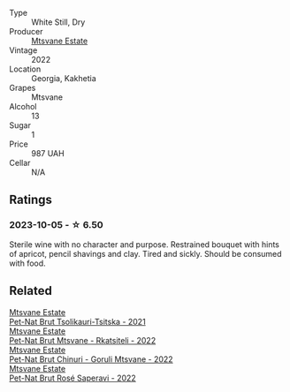 #+attr_html: :class wine-main-image
[[file:/images/2e/7801b5-d9e7-4c51-88de-df87c98a0f9d/2023-10-06-09-21-31-9C441F74-4AD2-40E7-8736-05C04466D680-1-105-c@512.webp]]

- Type :: White Still, Dry
- Producer :: [[barberry:/producers/30579fbc-cb5e-4df2-8cfb-31fcfbf0dcb7][Mtsvane Estate]]
- Vintage :: 2022
- Location :: Georgia, Kakhetia
- Grapes :: Mtsvane
- Alcohol :: 13
- Sugar :: 1
- Price :: 987 UAH
- Cellar :: N/A

** Ratings

*** 2023-10-05 - ☆ 6.50

Sterile wine with no character and purpose. Restrained bouquet with hints of apricot, pencil shavings and clay. Tired and sickly. Should be consumed with food.

** Related

#+begin_export html
<div class="flex-container">
  <a class="flex-item flex-item-left" href="/wines/149668d8-4c02-44c0-8955-8d6028e35c92.html">
    <img class="flex-bottle" src="/images/14/9668d8-4c02-44c0-8955-8d6028e35c92/2023-10-06-08-22-05-D0A8AA73-67B3-488C-B45F-581826D4AA5A-1-105-c@512.webp"></img>
    <section class="h">Mtsvane Estate</section>
    <section class="h text-bolder">Pet-Nat Brut Tsolikauri-Tsitska - 2021</section>
  </a>

  <a class="flex-item flex-item-right" href="/wines/1b1ed1d6-55b3-4034-b55c-20b5fc1270eb.html">
    <img class="flex-bottle" src="/images/1b/1ed1d6-55b3-4034-b55c-20b5fc1270eb/2023-10-06-08-24-14-92A7C183-6EB4-4136-B736-13BA15F442C9-1-105-c@512.webp"></img>
    <section class="h">Mtsvane Estate</section>
    <section class="h text-bolder">Pet-Nat Brut Mtsvane - Rkatsiteli - 2022</section>
  </a>

  <a class="flex-item flex-item-left" href="/wines/87c5510a-a8d4-4d16-b78a-a42004a17e2b.html">
    <img class="flex-bottle" src="/images/87/c5510a-a8d4-4d16-b78a-a42004a17e2b/2023-10-06-08-21-10-E000950B-8D26-4E08-B42E-09C05A92556B-1-105-c@512.webp"></img>
    <section class="h">Mtsvane Estate</section>
    <section class="h text-bolder">Pet-Nat Brut Chinuri - Goruli Mtsvane - 2022</section>
  </a>

  <a class="flex-item flex-item-right" href="/wines/dd9f39ac-04e4-42f3-8d2a-4f2c278baec4.html">
    <img class="flex-bottle" src="/images/dd/9f39ac-04e4-42f3-8d2a-4f2c278baec4/2023-10-06-09-16-06-D8C8A325-59A1-4318-9766-EBA63D225525-1-105-c@512.webp"></img>
    <section class="h">Mtsvane Estate</section>
    <section class="h text-bolder">Pet-Nat Brut Rosé Saperavi - 2022</section>
  </a>

</div>
#+end_export
